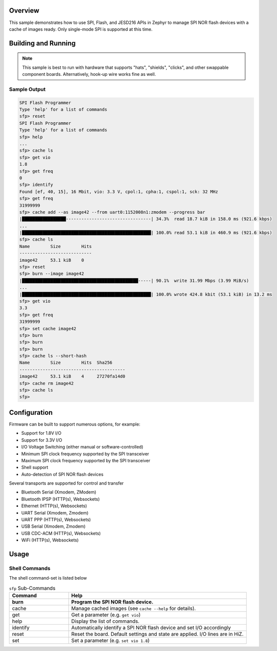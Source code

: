 .. zephyr:code-sample:: spi_flash_programmer
    :name: SPI Flash Programmer
    :relevant-api: flash_interface

    Characterize and program generic SPI NOR flash devices.

Overview
********

This sample demonstrates how to use SPI, Flash, and JESD216 APIs in Zephyr to manage SPI NOR flash
devices with a cache of images ready. Only single-mode SPI is supported at this time.

Building and Running
********************

.. note::
    This sample is best to run with hardware that supports "hats", "shields", "clicks", and
    other swappable component boards. Alternatively, hook-up wire works fine as well.

.. zephyr-app-commands::
    :zephyr-app: samples/spi_flash_programmer
    :board: nucleo_g071rb
    :goals: build flash
    :compact:

Sample Output
=============

.. code-block:: console
    
    SPI Flash Programmer
    Type 'help' for a list of commands
    sfp> reset
    SPI Flash Programmer
    Type 'help' for a list of commands
    sfp> help
    ...
    sfp> cache ls
    sfp> get vio
    1.8
    sfp> get freq
    0
    sfp> identify
    Found [ef, 40, 15], 16 Mbit, vio: 3.3 V, cpol:1, cpha:1, cspol:1, sck: 32 MHz
    sfp> get freq
    31999999
    sfp> cache add --as image42 --from uart0:1152008n1:zmodem --progress bar
    |█████████████████---------------------------------| 34.3%  read 18.7 kiB in 158.0 ms (921.6 kbps)
    ...
    |██████████████████████████████████████████████████| 100.0% read 53.1 kiB in 460.9 ms (921.6 kbps)
    sfp> cache ls
    Name        Size        Hits
    ----------------------------
    image42     53.1 kiB    0
    sfp> reset
    sfp> burn --image image42
    |█████████████████████████████████████████████-----| 90.1%  write 31.99 Mbps (3.99 MiB/s)
    ...
    |██████████████████████████████████████████████████| 100.0% wrote 424.8 kbit (53.1 kiB) in 13.2 ms
    sfp> get vio
    3.3
    sfp> get freq
    31999999
    sfp> set cache image42
    sfp> burn
    sfp> burn
    sfp> burn
    sfp> cache ls --short-hash
    Name        Size        Hits  Sha256
    -----------------------------------------
    image42     53.1 kiB    4     27270fa14d0
    sfp> cache rm image42
    sfp> cache ls
    sfp>

Configuration
*************

Firmware can be built to support numerous options, for example:

* Support for 1.8V I/O
* Support for 3.3V I/O
* I/O Voltage Switching (either manual or software-controlled)
* Minimum SPI clock frequency supported by the SPI transceiver
* Maximum SPI clock frequency supported by the SPI transceiver
* Shell support
* Auto-detection of SPI NOR flash devices

Several transports are supported for control and transfer

* Bluetooth Serial (Xmodem, ZModem)
* Bluetooth IPSP (HTTP(s), Websockets)
* Ethernet (HTTP(s), Websockets)
* UART Serial (Xmodem, Zmodem)
* UART PPP (HTTP(s), Websockets)
* USB Serial (Xmodem, Zmodem)
* USB CDC-ACM (HTTP(s), Websockets)
* WiFi (HTTP(s), Websockets)

Usage
*****

Shell Commands
==============

The shell command-set is listed below

.. csv-table:: ``sfp`` Sub-Commands
    :header: Command, Help
    :widths: 25 75
    :header-rows: 1

    burn, Program the SPI NOR flash device.
    cache, Manage cached images (see ``cache --help`` for details).
    get, Get a parameter (e.g. ``get vio``)
    help, Display the list of commands.
    identify, Automatically identify a SPI NOR flash device and set I/O accordingly
    reset, Reset the board. Default settings and state are applied. I/O lines are in HiZ.
    set, Set a parameter (e.g. ``set vio 1.8``)

.. csv-table:: ``sfp`` Settings
    :header: Setting, Description
    :widths: 25 75
    :header-rows: 1

    cache, Get or set the cached image name. This sets the default for the 'burn' command.
    cpha, Get or set the current SPI clock phase; 0 := sample data on the first clock edge, 1 := sample data on the second clock edge.
    cpol, Get or set the SPI clock idle state (polarity); 0 := logic low. 1 := logic high.
    cspol, Get or set the SPI chip-select idle state (polarity); 0 := logic low. 1 := logic high.
    freq, Get or set the current SPI clock frequency.
    max-freq, Get or set the maximum SPI clock frequency supported by the device.
    min-freq, Get or set the minimum SPI clock frequency supported by the device.
    sector_size, Get the minimum sector size (erase size, in bytes) supported by the device.
    size, Get the SPI flash device size (in bytes).
    vio, Get or set the I/O voltage.
